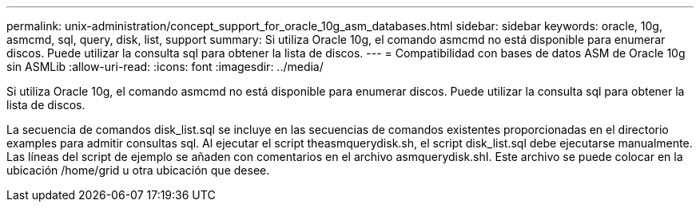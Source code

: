 ---
permalink: unix-administration/concept_support_for_oracle_10g_asm_databases.html 
sidebar: sidebar 
keywords: oracle, 10g, asmcmd, sql, query, disk, list, support 
summary: Si utiliza Oracle 10g, el comando asmcmd no está disponible para enumerar discos. Puede utilizar la consulta sql para obtener la lista de discos. 
---
= Compatibilidad con bases de datos ASM de Oracle 10g sin ASMLib
:allow-uri-read: 
:icons: font
:imagesdir: ../media/


[role="lead"]
Si utiliza Oracle 10g, el comando asmcmd no está disponible para enumerar discos. Puede utilizar la consulta sql para obtener la lista de discos.

La secuencia de comandos disk_list.sql se incluye en las secuencias de comandos existentes proporcionadas en el directorio examples para admitir consultas sql. Al ejecutar el script theasmquerydisk.sh, el script disk_list.sql debe ejecutarse manualmente. Las líneas del script de ejemplo se añaden con comentarios en el archivo asmquerydisk.shI. Este archivo se puede colocar en la ubicación /home/grid u otra ubicación que desee.

